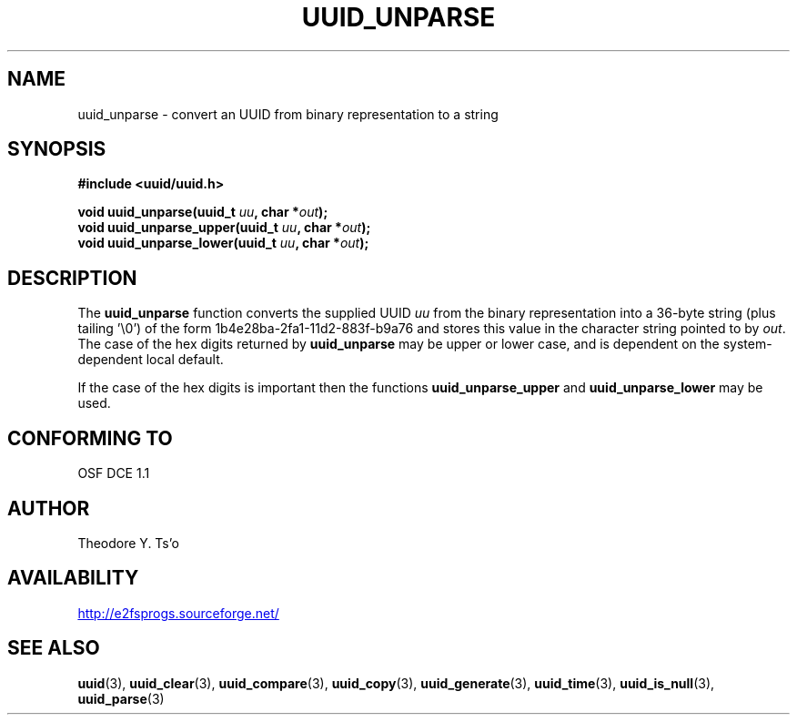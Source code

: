 .\" Copyright 1999 Andreas Dilger (adilger@enel.ucalgary.ca)
.\"
.\" %Begin-Header%
.\" Redistribution and use in source and binary forms, with or without
.\" modification, are permitted provided that the following conditions
.\" are met:
.\" 1. Redistributions of source code must retain the above copyright
.\"    notice, and the entire permission notice in its entirety,
.\"    including the disclaimer of warranties.
.\" 2. Redistributions in binary form must reproduce the above copyright
.\"    notice, this list of conditions and the following disclaimer in the
.\"    documentation and/or other materials provided with the distribution.
.\" 3. The name of the author may not be used to endorse or promote
.\"    products derived from this software without specific prior
.\"    written permission.
.\" 
.\" THIS SOFTWARE IS PROVIDED ``AS IS'' AND ANY EXPRESS OR IMPLIED
.\" WARRANTIES, INCLUDING, BUT NOT LIMITED TO, THE IMPLIED WARRANTIES
.\" OF MERCHANTABILITY AND FITNESS FOR A PARTICULAR PURPOSE, ALL OF
.\" WHICH ARE HEREBY DISCLAIMED.  IN NO EVENT SHALL THE AUTHOR BE
.\" LIABLE FOR ANY DIRECT, INDIRECT, INCIDENTAL, SPECIAL, EXEMPLARY, OR
.\" CONSEQUENTIAL DAMAGES (INCLUDING, BUT NOT LIMITED TO, PROCUREMENT
.\" OF SUBSTITUTE GOODS OR SERVICES; LOSS OF USE, DATA, OR PROFITS; OR
.\" BUSINESS INTERRUPTION) HOWEVER CAUSED AND ON ANY THEORY OF
.\" LIABILITY, WHETHER IN CONTRACT, STRICT LIABILITY, OR TORT
.\" (INCLUDING NEGLIGENCE OR OTHERWISE) ARISING IN ANY WAY OUT OF THE
.\" USE OF THIS SOFTWARE, EVEN IF NOT ADVISED OF THE POSSIBILITY OF SUCH
.\" DAMAGE.
.\" %End-Header%
.\" 
.\" Created  Wed Mar 10 17:42:12 1999, Andreas Dilger
.TH UUID_UNPARSE 3 "May 2006" "E2fsprogs version 1.39"
.SH NAME
uuid_unparse \- convert an UUID from binary representation to a string
.SH SYNOPSIS
.nf
.B #include <uuid/uuid.h>
.sp
.BI "void uuid_unparse(uuid_t " uu ", char *" out );
.BI "void uuid_unparse_upper(uuid_t " uu ", char *" out );
.BI "void uuid_unparse_lower(uuid_t " uu ", char *" out );
.fi
.SH DESCRIPTION
The
.B uuid_unparse
function converts the supplied UUID
.I uu
from the binary representation into a 36\-byte string (plus tailing '\\0')
of the form 1b4e28ba\-2fa1\-11d2\-883f\-b9a76 and stores this value in the
character string pointed to by
.IR out .  
The case of the hex digits returned by 
.B uuid_unparse
may be upper or lower case, and is
dependent on the system-dependent local default.  
.PP
If the case of the
hex digits is important then the functions
.B uuid_unparse_upper
and 
.B uuid_unparse_lower
may be used.
.SH "CONFORMING TO"
OSF DCE 1.1
.SH AUTHOR
Theodore Y. Ts'o
.SH AVAILABILITY
.UR http://e2fsprogs.sourceforge.net/
http://e2fsprogs.sourceforge.net/
.UE
.SH "SEE ALSO"
.BR uuid (3),
.BR uuid_clear (3),
.BR uuid_compare (3),
.BR uuid_copy (3),
.BR uuid_generate (3),
.BR uuid_time (3),
.BR uuid_is_null (3),
.BR uuid_parse (3)
